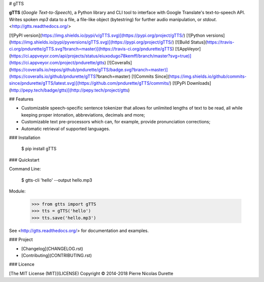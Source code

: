# gTTS

**gTTS** (*Google Text-to-Speech*), a Python library and CLI tool to interface with Google Translate's text-to-speech API. 
Writes spoken `mp3` data to a file, a file-like object (bytestring) for further audio
manipulation, or `stdout`. <http://gtts.readthedocs.org/>

[![PyPI version](https://img.shields.io/pypi/v/gTTS.svg)](https://pypi.org/project/gTTS/)
[![Python versions](https://img.shields.io/pypi/pyversions/gTTS.svg)](https://pypi.org/project/gTTS/)
[![Build Status](https://travis-ci.org/pndurette/gTTS.svg?branch=master)](https://travis-ci.org/pndurette/gTTS)
[![AppVeyor](https://ci.appveyor.com/api/projects/status/eiuxodugo78kemff/branch/master?svg=true)](https://ci.appveyor.com/project/pndurette/gtts)
[![Coveralls](https://coveralls.io/repos/github/pndurette/gTTS/badge.svg?branch=master)](https://coveralls.io/github/pndurette/gTTS?branch=master)
[![Commits Since](https://img.shields.io/github/commits-since/pndurette/gTTS/latest.svg)](https://github.com/pndurette/gTTS/commits/)
[![PyPi Downloads](http://pepy.tech/badge/gtts)](http://pepy.tech/project/gtts)

## Features

-   Customizable speech-specific sentence tokenizer that allows for unlimited lengths of text to be read, all while keeping proper intonation, abbreviations, decimals and more;
-   Customizable text pre-processors which can, for example, provide pronunciation corrections;
-   Automatic retrieval of supported languages.

### Installation

    $ pip install gTTS

### Quickstart

Command Line:

    $ gtts-cli 'hello' --output hello.mp3

Module:

    >>> from gtts import gTTS
    >>> tts = gTTS('hello')
    >>> tts.save('hello.mp3')

See <http://gtts.readthedocs.org/> for documentation and examples.

### Project

-   [Changelog](CHANGELOG.rst)
-   [Contributing](CONTRIBUTING.rst)

### Licence

[The MIT License (MIT)](LICENSE) Copyright © 2014-2018 Pierre Nicolas Durette


